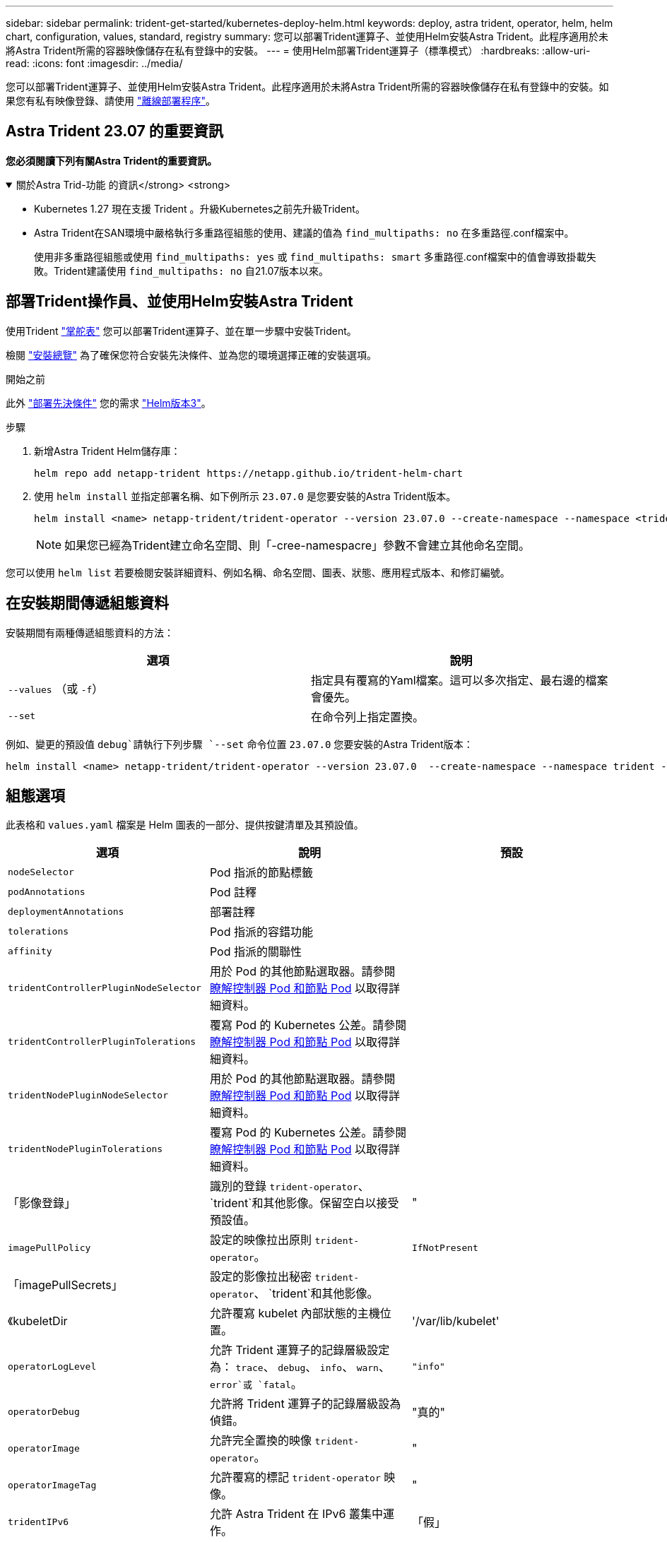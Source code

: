 ---
sidebar: sidebar 
permalink: trident-get-started/kubernetes-deploy-helm.html 
keywords: deploy, astra trident, operator, helm, helm chart, configuration, values, standard, registry 
summary: 您可以部署Trident運算子、並使用Helm安裝Astra Trident。此程序適用於未將Astra Trident所需的容器映像儲存在私有登錄中的安裝。 
---
= 使用Helm部署Trident運算子（標準模式）
:hardbreaks:
:allow-uri-read: 
:icons: font
:imagesdir: ../media/


[role="lead"]
您可以部署Trident運算子、並使用Helm安裝Astra Trident。此程序適用於未將Astra Trident所需的容器映像儲存在私有登錄中的安裝。如果您有私有映像登錄、請使用 link:kubernetes-deploy-helm-mirror.html["離線部署程序"]。



== Astra Trident 23.07 的重要資訊

*您必須閱讀下列有關Astra Trident的重要資訊。*

.關於Astra Trid-功能 的資訊</strong> <strong>
[%collapsible%open]
====
* Kubernetes 1.27 現在支援 Trident 。升級Kubernetes之前先升級Trident。
* Astra Trident在SAN環境中嚴格執行多重路徑組態的使用、建議的值為 `find_multipaths: no` 在多重路徑.conf檔案中。
+
使用非多重路徑組態或使用 `find_multipaths: yes` 或 `find_multipaths: smart` 多重路徑.conf檔案中的值會導致掛載失敗。Trident建議使用 `find_multipaths: no` 自21.07版本以來。



====


== 部署Trident操作員、並使用Helm安裝Astra Trident

使用Trident link:https://artifacthub.io/packages/helm/netapp-trident/trident-operator["掌舵表"^] 您可以部署Trident運算子、並在單一步驟中安裝Trident。

檢閱 link:../trident-get-started/kubernetes-deploy.html["安裝總覽"] 為了確保您符合安裝先決條件、並為您的環境選擇正確的安裝選項。

.開始之前
此外 link:../trident-get-started/kubernetes-deploy.html#before-you-deploy["部署先決條件"] 您的需求 link:https://v3.helm.sh/["Helm版本3"^]。

.步驟
. 新增Astra Trident Helm儲存庫：
+
[listing]
----
helm repo add netapp-trident https://netapp.github.io/trident-helm-chart
----
. 使用 `helm install` 並指定部署名稱、如下例所示 `23.07.0` 是您要安裝的Astra Trident版本。
+
[listing]
----
helm install <name> netapp-trident/trident-operator --version 23.07.0 --create-namespace --namespace <trident-namespace>
----
+

NOTE: 如果您已經為Trident建立命名空間、則「-cree-namespacre」參數不會建立其他命名空間。



您可以使用 `helm list` 若要檢閱安裝詳細資料、例如名稱、命名空間、圖表、狀態、應用程式版本、和修訂編號。



== 在安裝期間傳遞組態資料

安裝期間有兩種傳遞組態資料的方法：

[cols="2"]
|===
| 選項 | 說明 


| `--values` （或 `-f`）  a| 
指定具有覆寫的Yaml檔案。這可以多次指定、最右邊的檔案會優先。



| `--set`  a| 
在命令列上指定置換。

|===
例如、變更的預設值 `debug`請執行下列步驟 `--set` 命令位置 `23.07.0` 您要安裝的Astra Trident版本：

[listing]
----
helm install <name> netapp-trident/trident-operator --version 23.07.0  --create-namespace --namespace trident --set tridentDebug=true
----


== 組態選項

此表格和 `values.yaml` 檔案是 Helm 圖表的一部分、提供按鍵清單及其預設值。

[cols="3"]
|===
| 選項 | 說明 | 預設 


| `nodeSelector` | Pod 指派的節點標籤 |  


| `podAnnotations` | Pod 註釋 |  


| `deploymentAnnotations` | 部署註釋 |  


| `tolerations` | Pod 指派的容錯功能 |  


| `affinity` | Pod 指派的關聯性 |  


| `tridentControllerPluginNodeSelector` | 用於 Pod 的其他節點選取器。請參閱 <<瞭解控制器 Pod 和節點 Pod>> 以取得詳細資料。 |  


| `tridentControllerPluginTolerations` | 覆寫 Pod 的 Kubernetes 公差。請參閱 <<瞭解控制器 Pod 和節點 Pod>> 以取得詳細資料。 |  


| `tridentNodePluginNodeSelector` | 用於 Pod 的其他節點選取器。請參閱 <<瞭解控制器 Pod 和節點 Pod>> 以取得詳細資料。 |  


| `tridentNodePluginTolerations` | 覆寫 Pod 的 Kubernetes 公差。請參閱 <<瞭解控制器 Pod 和節點 Pod>> 以取得詳細資料。 |  


| 「影像登錄」 | 識別的登錄 `trident-operator`、 `trident`和其他影像。保留空白以接受預設值。 | " 


| `imagePullPolicy` | 設定的映像拉出原則 `trident-operator`。 | `IfNotPresent` 


| 「imagePullSecrets」 | 設定的影像拉出秘密 `trident-operator`、 `trident`和其他影像。 |  


| 《kubeletDir | 允許覆寫 kubelet 內部狀態的主機位置。 | '/var/lib/kubelet' 


| `operatorLogLevel` | 允許 Trident 運算子的記錄層級設定為： `trace`、 `debug`、 `info`、 `warn`、 `error`或 `fatal`。 | `"info"` 


| `operatorDebug` | 允許將 Trident 運算子的記錄層級設為偵錯。 | "真的" 


| `operatorImage` | 允許完全置換的映像 `trident-operator`。 | " 


| `operatorImageTag` | 允許覆寫的標記 `trident-operator` 映像。 | " 


| `tridentIPv6` | 允許 Astra Trident 在 IPv6 叢集中運作。 | 「假」 


| `tridentK8sTimeout` | 覆寫大部分 Kubernetes API 作業的預設 30 秒逾時（如果非零、則以秒為單位）。 | `0` 


| `tridentHttpRequestTimeout` | 以取代 HTTP 要求的預設 90 秒逾時 `0s` 是超時的無限持續時間。不允許使用負值。 | `"90s"` 


| `tridentSilenceAutosupport` | 可停用 Astra Trident 定期 AutoSupport 報告。 | 「假」 


| `tridentAutosupportImageTag` | 可覆寫 Astra Trident AutoSupport 容器的映像標記。 | `<version>` 


| `tridentAutosupportProxy` | 允許 Astra Trident AutoSupport 容器透過 HTTP Proxy 撥打電話回家。 | " 


| `tridentLogFormat` | 設定 Astra Trident 記錄格式 (`text` 或 `json`）。 | `"text"` 


| `tridentDisableAuditLog` | 停用 Astra Trident 稽核記錄程式。 | "真的" 


| `tridentLogLevel` | 允許將 Astra Trident 的記錄層級設定為： `trace`、 `debug`、 `info`、 `warn`、 `error`或 `fatal`。 | `"info"` 


| `tridentDebug` | 允許將 Astra Trident 的記錄層級設為 `debug`。 | 「假」 


| `tridentLogWorkflows` | 允許啟用特定的 Astra Trident 工作流程、以進行追蹤記錄或記錄抑制。 | " 


| `tridentLogLayers` | 允許啟用特定的 Astra Trident 圖層、以進行追蹤記錄或記錄抑制。 | " 


| 「TridentImage」 | 允許完整置換 Astra Trident 的影像。 | " 


| `tridentImageTag` | 可覆寫 Astra Trident 的影像標記。 | " 


| `tridentProbePort` | 允許覆寫 Kubernetes 活性 / 整備性探查所使用的預設連接埠。 | " 


| `windows` | 允許在 Windows 工作節點上安裝 Astra Trident 。 | 「假」 


| `enableForceDetach` | 允許啟用強制分離功能。 | 「假」 


| `excludePodSecurityPolicy` | 不建立營運商 Pod 安全性原則。 | 「假」 
|===


=== 瞭解控制器 Pod 和節點 Pod

Astra Trident 會以單一控制器 Pod 的形式執行、並在叢集中的每個工作節點上提供節點 Pod 。節點 Pod 必須在任何想要裝載 Astra Trident Volume 的主機上執行。

Kubernetes link:https://kubernetes.io/docs/concepts/scheduling-eviction/assign-pod-node/["節點選取器"^] 和 link:https://kubernetes.io/docs/concepts/scheduling-eviction/taint-and-toleration/["容忍和污染"^] 用於限制 Pod 在特定或偏好的節點上執行。使用「 ControllerPlugin' 」和 `NodePlugin`，您可以指定限制和置換。

* 控制器外掛程式可處理磁碟區資源配置與管理、例如快照和調整大小。
* 節點外掛程式會處理將儲存設備附加至節點的問題。

